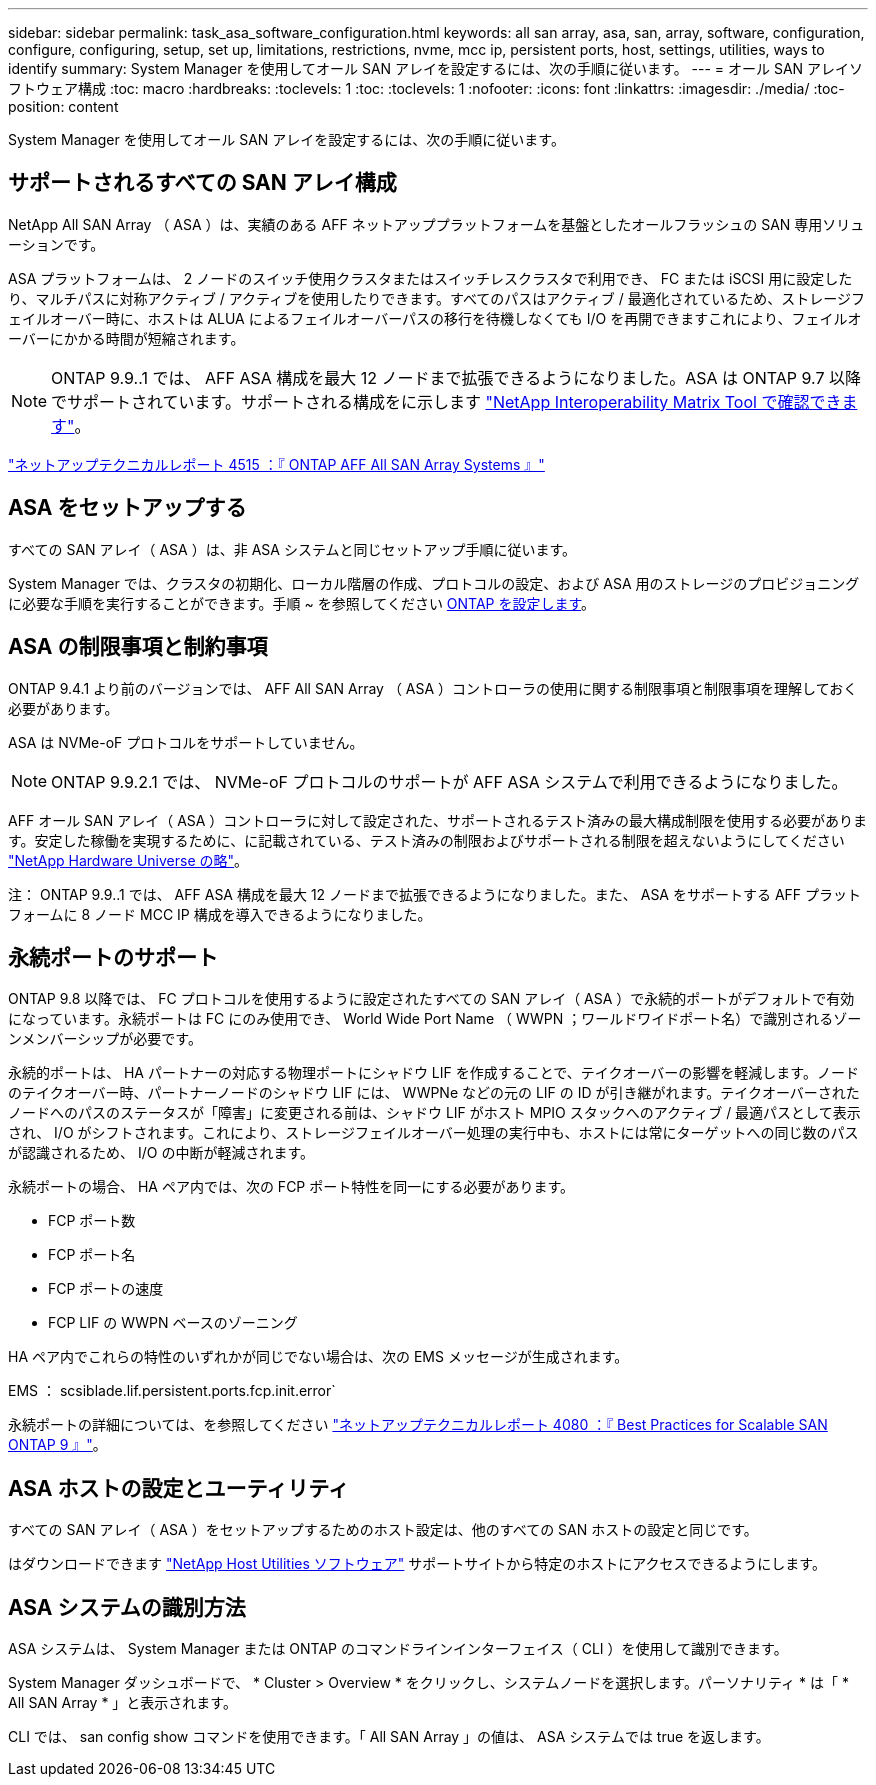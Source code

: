 ---
sidebar: sidebar 
permalink: task_asa_software_configuration.html 
keywords: all san array, asa, san, array, software, configuration, configure, configuring, setup, set up, limitations, restrictions, nvme, mcc ip, persistent ports, host, settings, utilities, ways to identify 
summary: System Manager を使用してオール SAN アレイを設定するには、次の手順に従います。 
---
= オール SAN アレイソフトウェア構成
:toc: macro
:hardbreaks:
:toclevels: 1
:toc: 
:toclevels: 1
:nofooter: 
:icons: font
:linkattrs: 
:imagesdir: ./media/
:toc-position: content


[role="lead"]
System Manager を使用してオール SAN アレイを設定するには、次の手順に従います。



== サポートされるすべての SAN アレイ構成

NetApp All SAN Array （ ASA ）は、実績のある AFF ネットアッププラットフォームを基盤としたオールフラッシュの SAN 専用ソリューションです。

ASA プラットフォームは、 2 ノードのスイッチ使用クラスタまたはスイッチレスクラスタで利用でき、 FC または iSCSI 用に設定したり、マルチパスに対称アクティブ / アクティブを使用したりできます。すべてのパスはアクティブ / 最適化されているため、ストレージフェイルオーバー時に、ホストは ALUA によるフェイルオーバーパスの移行を待機しなくても I/O を再開できますこれにより、フェイルオーバーにかかる時間が短縮されます。


NOTE: ONTAP 9.9..1 では、 AFF ASA 構成を最大 12 ノードまで拡張できるようになりました。ASA は ONTAP 9.7 以降でサポートされています。サポートされる構成をに示します link:http://mysupport.netapp.com/matrix/["NetApp Interoperability Matrix Tool で確認できます"^]。

link:http://www.netapp.com/us/media/tr-4515.pdf["ネットアップテクニカルレポート 4515 ：『 ONTAP AFF All SAN Array Systems 』"^]
 



== ASA をセットアップする

すべての SAN アレイ（ ASA ）は、非 ASA システムと同じセットアップ手順に従います。

System Manager では、クラスタの初期化、ローカル階層の作成、プロトコルの設定、および ASA 用のストレージのプロビジョニングに必要な手順を実行することができます。手順 ~ を参照してください xref:task_configure_ontap.html[ONTAP を設定します]。



== ASA の制限事項と制約事項

ONTAP 9.4.1 より前のバージョンでは、 AFF All SAN Array （ ASA ）コントローラの使用に関する制限事項と制限事項を理解しておく必要があります。

ASA は NVMe-oF プロトコルをサポートしていません。


NOTE: ONTAP 9.9.2.1 では、 NVMe-oF プロトコルのサポートが AFF ASA システムで利用できるようになりました。

AFF オール SAN アレイ（ ASA ）コントローラに対して設定された、サポートされるテスト済みの最大構成制限を使用する必要があります。安定した稼働を実現するために、に記載されている、テスト済みの制限およびサポートされる制限を超えないようにしてください link:https://hwu.netapp.com/["NetApp Hardware Universe の略"^]。

注： ONTAP 9.9..1 では、 AFF ASA 構成を最大 12 ノードまで拡張できるようになりました。また、 ASA をサポートする AFF プラットフォームに 8 ノード MCC IP 構成を導入できるようになりました。



== 永続ポートのサポート

ONTAP 9.8 以降では、 FC プロトコルを使用するように設定されたすべての SAN アレイ（ ASA ）で永続的ポートがデフォルトで有効になっています。永続ポートは FC にのみ使用でき、 World Wide Port Name （ WWPN ；ワールドワイドポート名）で識別されるゾーンメンバーシップが必要です。

永続的ポートは、 HA パートナーの対応する物理ポートにシャドウ LIF を作成することで、テイクオーバーの影響を軽減します。ノードのテイクオーバー時、パートナーノードのシャドウ LIF には、 WWPNe などの元の LIF の ID が引き継がれます。テイクオーバーされたノードへのパスのステータスが「障害」に変更される前は、シャドウ LIF がホスト MPIO スタックへのアクティブ / 最適パスとして表示され、 I/O がシフトされます。これにより、ストレージフェイルオーバー処理の実行中も、ホストには常にターゲットへの同じ数のパスが認識されるため、 I/O の中断が軽減されます。

永続ポートの場合、 HA ペア内では、次の FCP ポート特性を同一にする必要があります。

* FCP ポート数
* FCP ポート名
* FCP ポートの速度
* FCP LIF の WWPN ベースのゾーニング


HA ペア内でこれらの特性のいずれかが同じでない場合は、次の EMS メッセージが生成されます。

EMS ： scsiblade.lif.persistent.ports.fcp.init.error`

永続ポートの詳細については、を参照してください link:http://www.netapp.com/us/media/tr-4080.pdf["ネットアップテクニカルレポート 4080 ：『 Best Practices for Scalable SAN ONTAP 9 』"^]。



== ASA ホストの設定とユーティリティ

すべての SAN アレイ（ ASA ）をセットアップするためのホスト設定は、他のすべての SAN ホストの設定と同じです。

はダウンロードできます link:https://mysupport.netapp.com/NOW/cgi-bin/software["NetApp Host Utilities ソフトウェア"] サポートサイトから特定のホストにアクセスできるようにします。



== ASA システムの識別方法

ASA システムは、 System Manager または ONTAP のコマンドラインインターフェイス（ CLI ）を使用して識別できます。

System Manager ダッシュボードで、 * Cluster > Overview * をクリックし、システムノードを選択します。パーソナリティ * は「 * All SAN Array * 」と表示されます。

CLI では、 san config show コマンドを使用できます。「 All SAN Array 」の値は、 ASA システムでは true を返します。
